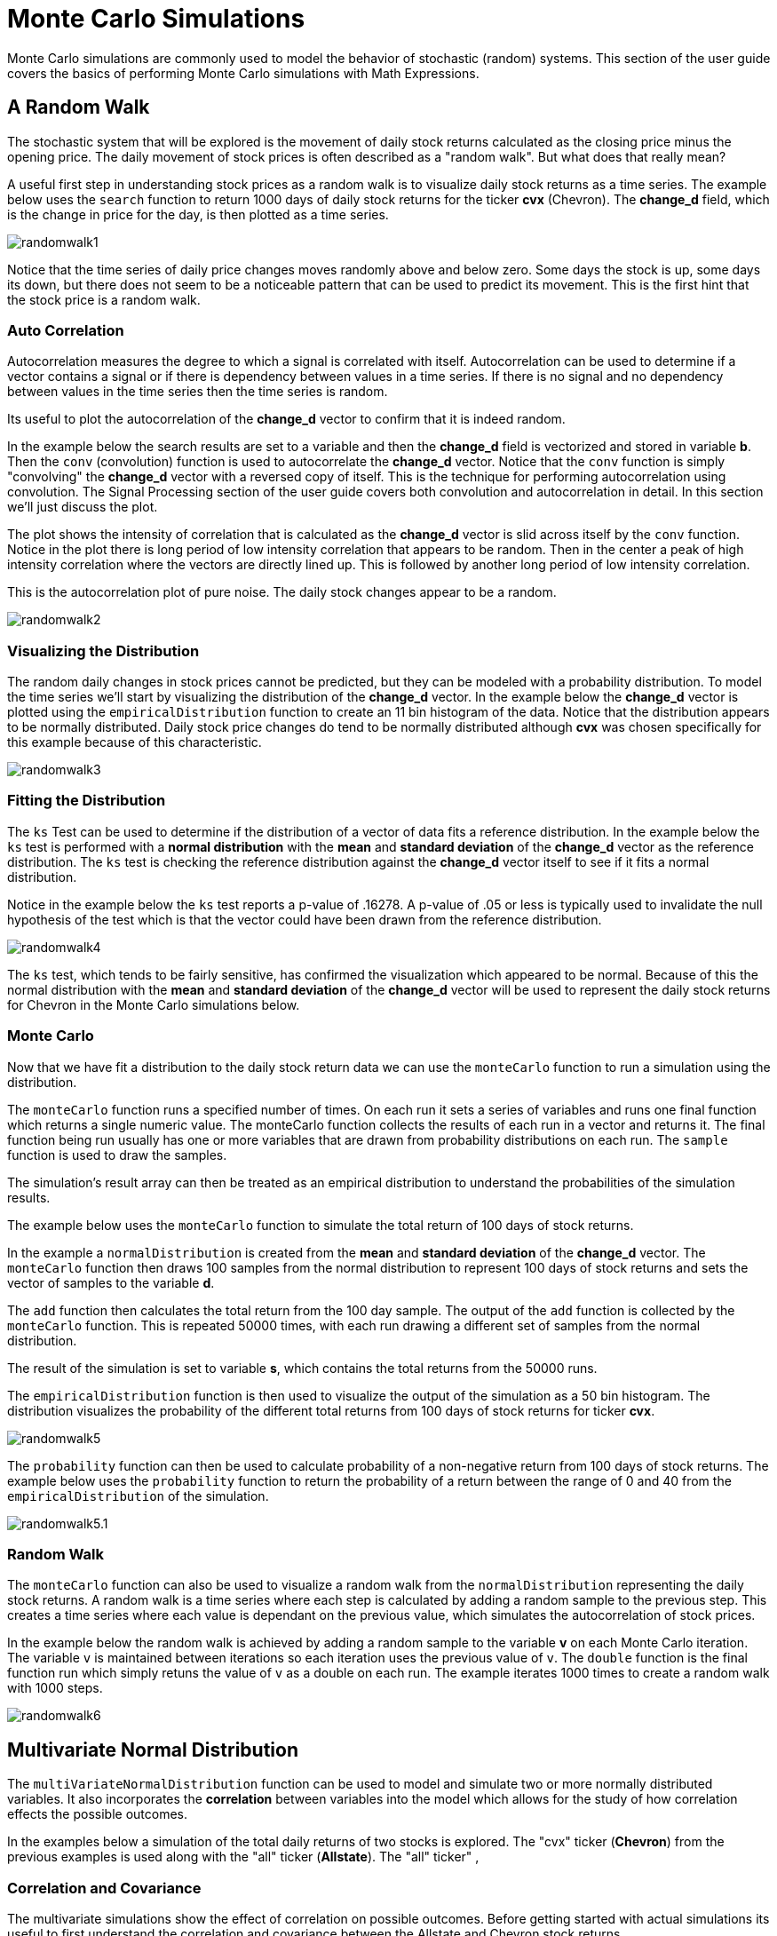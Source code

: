 = Monte Carlo Simulations
// Licensed to the Apache Software Foundation (ASF) under one
// or more contributor license agreements.  See the NOTICE file
// distributed with this work for additional information
// regarding copyright ownership.  The ASF licenses this file
// to you under the Apache License, Version 2.0 (the
// "License"); you may not use this file except in compliance
// with the License.  You may obtain a copy of the License at
//
//   http://www.apache.org/licenses/LICENSE-2.0
//
// Unless required by applicable law or agreed to in writing,
// software distributed under the License is distributed on an
// "AS IS" BASIS, WITHOUT WARRANTIES OR CONDITIONS OF ANY
// KIND, either express or implied.  See the License for the
// specific language governing permissions and limitations
// under the License.


Monte Carlo simulations are commonly used to model the behavior of
stochastic (random) systems. This section of the user guide covers
the basics of performing Monte Carlo simulations with Math Expressions.

== A Random Walk

The stochastic system that will be explored is the movement of daily stock returns
calculated as the closing price minus the opening price. The daily movement
of stock prices is often described as a "random walk". But what does that really mean?

A useful first step in understanding stock prices as a random walk is to visualize
daily stock returns as a time series. The example below uses the `search` function
to return 1000 days of daily stock returns for the ticker *cvx* (Chevron). The *change_d*
field, which is the change in price for the day, is then plotted as a time series.

image::images/math-expressions/randomwalk1.png[]

Notice that the time series of daily price changes moves randomly above and
below zero. Some days the stock is up, some days its down, but there
does not seem to be a noticeable pattern that can be used to predict
its movement. This is the first hint that the stock price is a random walk.

=== Auto Correlation

Autocorrelation measures the degree to which a signal is correlated with itself.
 Autocorrelation can be used to determine
if a vector contains a signal or if there is dependency between values in a time series. If there is no
signal and no dependency between values in the time series then the time series is random.

Its useful to plot the autocorrelation of the *change_d* vector to confirm that it is indeed random.

In the example below the search results are set to a variable and then the *change_d* field
is vectorized and stored in variable *b*. Then the
 `conv` (convolution) function is used to autocorrelate
the *change_d* vector.
Notice that the `conv` function is simply "convolving" the *change_d* vector
with a reversed copy of itself.
This is the technique for performing autocorrelation using convolution.
The Signal Processing section
of the user guide covers both convolution and autocorrelation in detail.
In this section we'll just discuss the plot.

The plot shows the intensity of correlation that is calculated as the *change_d* vector is slid across
itself by the `conv` function.
Notice in the plot there is long period of low intensity correlation that appears
to be random. Then in the center a peak of high intensity correlation where the vectors
are directly lined up.
This is followed by another long period of low intensity correlation.

This is the autocorrelation plot of pure noise. The daily stock changes appear
to be a random.

image::images/math-expressions/randomwalk2.png[]

=== Visualizing the Distribution

The random daily changes in stock prices cannot be predicted, but they can be modeled with a probability distribution.
To model the time series we'll start by visualizing the distribution of the *change_d* vector. In the example
below the *change_d* vector is plotted using the `empiricalDistribution` function to create an 11 bin
histogram of the data. Notice that the distribution appears to be normally distributed. Daily stock price
changes do tend to be normally distributed although *cvx* was chosen specifically
for this example because of this characteristic.

image::images/math-expressions/randomwalk3.png[]


=== Fitting the Distribution

The `ks` Test can be used to determine if the distribution of a vector of data fits a
reference distribution.
In the example below the `ks` test is performed with a *normal distribution* with the *mean*
and *standard deviation* of the *change_d* vector as the reference distribution. The `ks` test is
checking the reference distribution against the *change_d* vector itself to see if it
fits a normal distribution.

Notice in the example below the `ks` test reports a p-value of .16278. A p-value of .05 or less is typically
used to invalidate the null hypothesis of the test which is that the vector could have been
drawn from the reference distribution.

image::images/math-expressions/randomwalk4.png[]


The `ks` test, which tends to be fairly sensitive, has confirmed the visualization which appeared to be normal. Because of this the
normal distribution with the *mean* and *standard deviation* of the *change_d* vector will be used to represent the daily stock returns
for Chevron in the Monte Carlo simulations below.

=== Monte Carlo

Now that we have fit a distribution to the daily stock return data we can use the
`monteCarlo` function to run a simulation using the distribution.

The `monteCarlo` function runs a specified number of times. On each run it sets
a series of variables and runs one final function which returns a single numeric value. The
monteCarlo function collects the results of each run in a vector and returns it.
The final function being run usually has one or more variables that are drawn from probability
distributions on each run. The `sample` function is used to draw the samples.

The simulation's result array can then be treated as an empirical distribution to understand
the probabilities of the simulation results.

The example below uses the `monteCarlo` function to simulate the total return
of 100 days of stock returns.

In the example a `normalDistribution` is created from the *mean* and *standard deviation*
of the *change_d* vector. The `monteCarlo` function then draws 100 samples from the
normal distribution to represent 100 days of stock returns and sets
the vector of samples to the variable *d*.

The `add` function then calculates the total return
from the 100 day sample. The output of the `add` function is collected by the
`monteCarlo` function. This is repeated
50000 times, with each run drawing a different set of samples from
the normal distribution.

The result of the simulation is set to variable *s*, which contains
the total returns from the 50000 runs.

The `empiricalDistribution` function is then used to visualize the output of the simulation
as a 50 bin histogram. The distribution visualizes the probability of the different total
returns from 100 days of stock returns for ticker *cvx*.

image::images/math-expressions/randomwalk5.png[]

The `probability` function can then be used to calculate probability of a non-negative
return from 100 days of stock returns. The example below uses the `probability` function
to return the probability of a return between the range of 0 and 40 from the
 `empiricalDistribution` of the simulation.

image::images/math-expressions/randomwalk5.1.png[]

=== Random Walk

The `monteCarlo` function can also be used to visualize a random walk from the
`normalDistribution` representing the daily stock returns. A random walk is a time
series where each step is calculated by adding a random sample to the previous
step. This creates a time series where each value is dependant on the previous value,
which simulates the autocorrelation of stock prices.

In the example below the random walk is achieved by adding a random sample to the
variable *v* on each Monte Carlo iteration. The variable `v` is maintained between
iterations so each iteration uses the previous value of `v`. The `double` function
is the final function run which simply retuns the value of `v` as a double on each run.
The example iterates 1000 times to create a random walk with 1000 steps.

image::images/math-expressions/randomwalk6.png[]

== Multivariate Normal Distribution

The `multiVariateNormalDistribution` function can be used to model and simulate
two or more normally distributed variables. It also incorporates the
*correlation* between variables into the model which allows for the study of
how correlation effects the possible outcomes.

In the examples below a simulation of the total daily returns of two
stocks is explored. The "cvx" ticker (*Chevron*) from the previous examples is used
along with the "all" ticker (*Allstate*). The "all" ticker" ,

=== Correlation and Covariance

The multivariate simulations show the effect of correlation on possible
outcomes. Before getting started with actual simulations its useful
to first understand the correlation and covariance between
the Allstate and Chevron stock returns.

The example below runs two searches to retrieve the daily stock returns
for all Allstate and Chevron. The *change_d* vectors from both returns
are read into variables (*all* and *cvx)) and Pearson's correlation is
calculated for the two vectors with the `corr` function.

image::images/math-expressions/corrsim1.png[]

Covariance is an unscaled measure of correlation. Covariance is the measure
used by the multivariate simulations so its useful to also compute the
covariance for the two stock returns. The example below computes
the covariance.

image::images/math-expressions/corrsim2.png[]

=== Covariance Matrix

A covariance matrix is actually whats needed by the
`multiVariateNormalDistribution` as it contains both the variance of the
two stock returns and the covariance between the two
vectors. The `cov` function will compute the covariance matrix for the
the columns of a matrix.

The example below demonstrates how
to compute the covariance matrix by adding the `all` and `cvx` vectors
as rows to a matrix. The matrix is then transposed with the `transpose`
function so that the `all` vector
is the first column and the `cvx` vector is the second column.

The `cov` function then computes the covariance matrix for the
columns of the matrix and returns the result.

image::images/math-expressions/corrsim3.png[]

The covariance matrix is a square matrix which contains the
variance of each vector and the covariance between the
vectors as follows:

[source,text]
----
          all                 cvx
all [0.12294442137237226, 0.13106056985285258],
cvx [0.13106056985285258, 0.7409729840230235]
----

=== Simulation

The example below demonstrates a Monte Carlo simulation with two stock tickers using the
`multiVariateNormalDistribution`.

In the example, result sets with the *change_d* field for both stock tickers, *all* (Allstate) and *cvx*
(Chevron),
are retrieved and read into vectors.

A matrix is then created from the two vectors and is transposed so
the matrix contains two columns, one with the *all* vector and one with the *cvx* vector.

Then the `multiVariateNormalDistribution` is created with two parameters. The first parameter
is an array of *mean* values. In this case the means for the *all* vector and the *cvx* vector. The
second parameter is the covariance matrix which was created from the 2 column matrix of the two vectors.

The `monteCarlo` function then performs the simulation by drawing 100 samples from the `multiVariateNormalDistribution` on
each iteration. Each sample set is a matrix with 100 rows and 2 columns containing stock return samples
from the *all* and *cvx* distributions. The distributions of the columns will match the normal
distributions used to create the `multiVariateNormalDistribution`. The covariance of the sample columns
will match the covariance matrix.

On each iteration the `grandSum` function is used to sum all the values of the sample matrix to get the total
stock returns for both stocks.

The output of the simulation is a vector which can be treated as an empirical distribution in exactly the
same manner as the single stock ticker simulation. In this example it is plotted as a 50 bin histogram which
visualizes the probability of the different total returns from 100 days of stock returns
for the tickers *all* and *cvx*


image::images/math-expressions/mnorm.png[]

=== Studying the Effect Correlation

The covariance matrix can be changed to study the effect on the simulation. The example
below demonstrates this by providing a hard coded covariance matrix with a higher covariance
value for the two vectors. This results is a simulated outcome distribution with a higher standard deviation
or larger spread from the mean. This measures the degree that higher correlation produces higher volatility
in the random walk.

image::images/math-expressions/mnorm2.png[]





